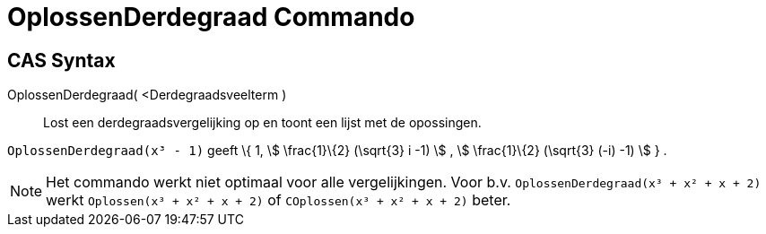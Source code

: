 = OplossenDerdegraad Commando
:page-en: commands/SolveCubic
ifdef::env-github[:imagesdir: /nl/modules/ROOT/assets/images]

== CAS Syntax

OplossenDerdegraad( <Derdegraadsveelterm )::
  Lost een derdegraadsvergelijking op en toont een lijst met de opossingen.

[EXAMPLE]
====

`++OplossenDerdegraad(x³ - 1)++` geeft \{ 1, stem:[ \frac{1}\{2} (\sqrt{3} i -1) ] , stem:[ \frac{1}\{2} (\sqrt{3}
(-i) -1) ] } .

====

[NOTE]
====

Het commando werkt niet optimaal voor alle vergelijkingen. Voor b.v. `++OplossenDerdegraad(x³ + x² + x + 2)++` werkt
`++Oplossen(x³ + x² + x + 2)++` of `++COplossen(x³ + x² + x + 2)++` beter.

====
